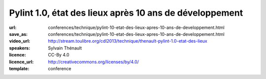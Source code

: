 ========================================================
Pylint 1.0, état des lieux après 10 ans de développement
========================================================

:url: conferences/technique/pylint-10-etat-des-lieux-apres-10-ans-de-developpement.html
:save_as: conferences/technique/pylint-10-etat-des-lieux-apres-10-ans-de-developpement.html
:video_url: http://stream.toulibre.org/cdl2013/technique/thenault-pylint-1.0-etat-des-lieux
:speakers: Sylvain Thénault
:licence: CC-By 4.0
:licence_url: http://creativecommons.org/licenses/by/4.0/
:template: conference

.. html::

 <p>Cette mini-conférence fera un rapide états des lieux de Pylint dont la version 1.0 est sortie cette été après 10 ans de développement. Il y aura deux parties dans cette présentation :</p><ul class="bullets">  <li>un retour d&#39;expérience sur les 10 ans de développement de l&#39;outil dans la communauté Python</li>  <li>un parcours rapide des fonctionnalités actuelles</li></ul><p>Un atelier est prévu pour couvrir les API permettant d&#39;étendre l&#39;outil.</p>

